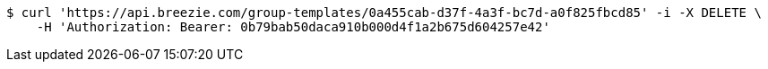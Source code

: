 [source,bash]
----
$ curl 'https://api.breezie.com/group-templates/0a455cab-d37f-4a3f-bc7d-a0f825fbcd85' -i -X DELETE \
    -H 'Authorization: Bearer: 0b79bab50daca910b000d4f1a2b675d604257e42'
----